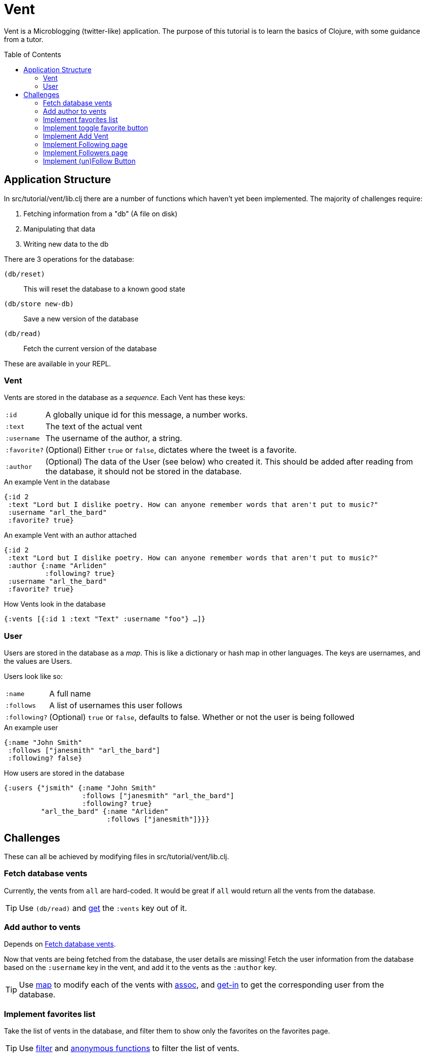 = Vent
:toc: macro

Vent is a Microblogging (twitter-like) application.
The purpose of this tutorial is to learn the basics of Clojure, with some guidance from a tutor.

toc::[]

== Application Structure

In src/tutorial/vent/lib.clj there are a number of functions which haven't yet been implemented.
The majority of challenges require:

. Fetching information from a "db" (A file on disk)
. Manipulating that data
. Writing new data to the db

There are 3 operations for the database:

`(db/reset)`:: This will reset the database to a known good state
`(db/store new-db)`:: Save a new version of the database
`(db/read)`:: Fetch the current version of the database

These are available in your REPL.

===  Vent

Vents are stored in the database as a _sequence_.
Each Vent has these keys:

[horizontal]
`:id`:: A globally unique id for this message, a number works.
`:text`:: The text of the actual vent
`:username`:: The username of the author, a string.
`:favorite?`:: (Optional) Either `true` or `false`, dictates where the tweet is a favorite.
`:author`::
	(Optional) The data of the User (see below) who created it. This should be added after reading from the database, it should not be stored in the database.

[source,clojure]
.An example Vent in the database
----
{:id 2
 :text "Lord but I dislike poetry. How can anyone remember words that aren't put to music?"
 :username "arl_the_bard"
 :favorite? true}
----

[source,clojure]
.An example Vent with an author attached
----
{:id 2
 :text "Lord but I dislike poetry. How can anyone remember words that aren't put to music?"
 :author {:name "Arliden"
          :following? true}
 :username "arl_the_bard"
 :favorite? true}
----

[source,clojure]
.How Vents look in the database
----
{:vents [{:id 1 :text "Text" :username "foo"} …]}
----

=== User

Users are stored in the database as a _map_.
This is like a dictionary or hash map in other languages.
The keys are usernames, and the values are Users.

Users look like so:
[horizontal]
`:name`:: A full name
`:follows`:: A list of usernames this user follows
`:following?`:: (Optional) `true` or `false`, defaults to false. Whether or not the user is being followed

[source,clojure]
.An example user
----
{:name "John Smith"
 :follows ["janesmith" "arl_the_bard"]
 :following? false}
----

[source,clojure]
.How users are stored in the database
----
{:users {"jsmith" {:name "John Smith"
                   :follows ["janesmith" "arl_the_bard"]
		   :following? true}
         "arl_the_bard" {:name "Arliden"
	                 :follows ["janesmith"]}}}
----


== Challenges

These can all be achieved by modifying files in src/tutorial/vent/lib.clj.

[[fetch_db_vents]]
=== Fetch database vents

Currently, the vents from `all` are hard-coded.
It would be great if `all` would return all the vents from the database.

TIP: Use `(db/read)` and link:https://clojuredocs.org/clojure.core/get[get] the `:vents` key out of it.

=== Add author to vents

Depends on <<fetch_db_vents>>.

Now that vents are being fetched from the database, the user details are missing!
Fetch the user information from the database based on the `:username` key in the vent, and add it to the vents as the `:author` key.

TIP: Use link:https://clojuredocs.org/clojure.core/map[map] to modify each of the vents with link:https://clojuredocs.org/clojure.core/assoc[assoc], and link:https://clojuredocs.org/clojure.core/get-in[get-in] to get the corresponding user from the database.

[[favorites_list]]
=== Implement favorites list

Take the list of vents in the database, and filter them to show only the favorites on the favorites page.

TIP: Use link:https://clojuredocs.org/clojure.core/filter[filter] and link:https://clojure.org/guides/learn/functions#_anonymous_functions[anonymous functions] to filter the list of vents.

=== Implement toggle favorite button

You won't be able to see this working until you've done <<favorites_list>>.

Add the ability for the user to make a vent a favorite.

TIP: Use link:https://clojuredocs.org/clojure.core/map[map] and check using link:https://clojuredocs.org/clojure.core/=[=] if the current vent is the one you're supposed to link:https://clojuredocs.org/clojure.core/update[update]. You might want to https://clojuredocs.org/clojure.core/not the current value.

=== Implement Add Vent

Add the ability to create a new vent.

TIP: link:https://clojuredocs.org/clojure.core/update[update] the `:vents` in the database with link:https://clojuredocs.org/clojure.core/conj[conj]

=== Implement Following page

Add the ability to see who you follow.

TIP: link:https://clojuredocs.org/clojure.core/map[map] over users in your `:follows` key, and link:https://clojuredocs.org/clojure.core/get[get] them from the db.

[[followers_list]]
=== Implement Followers page

Add the ability to see who your followers are.

TIP: link:https://clojuredocs.org/clojure.core/filter[filter] over users, and see which have `user` in their `:follows`.

=== Implement (un)Follow Button

You will need to complete <<followers_list>> to see this working.

Make it so that Follow/Unfollow buttons toggle the current state.

TIP: link:https://clojuredocs.org/clojure.core/update-in[update-in] the database, so that `:following?` is the opposite of what it was before.

